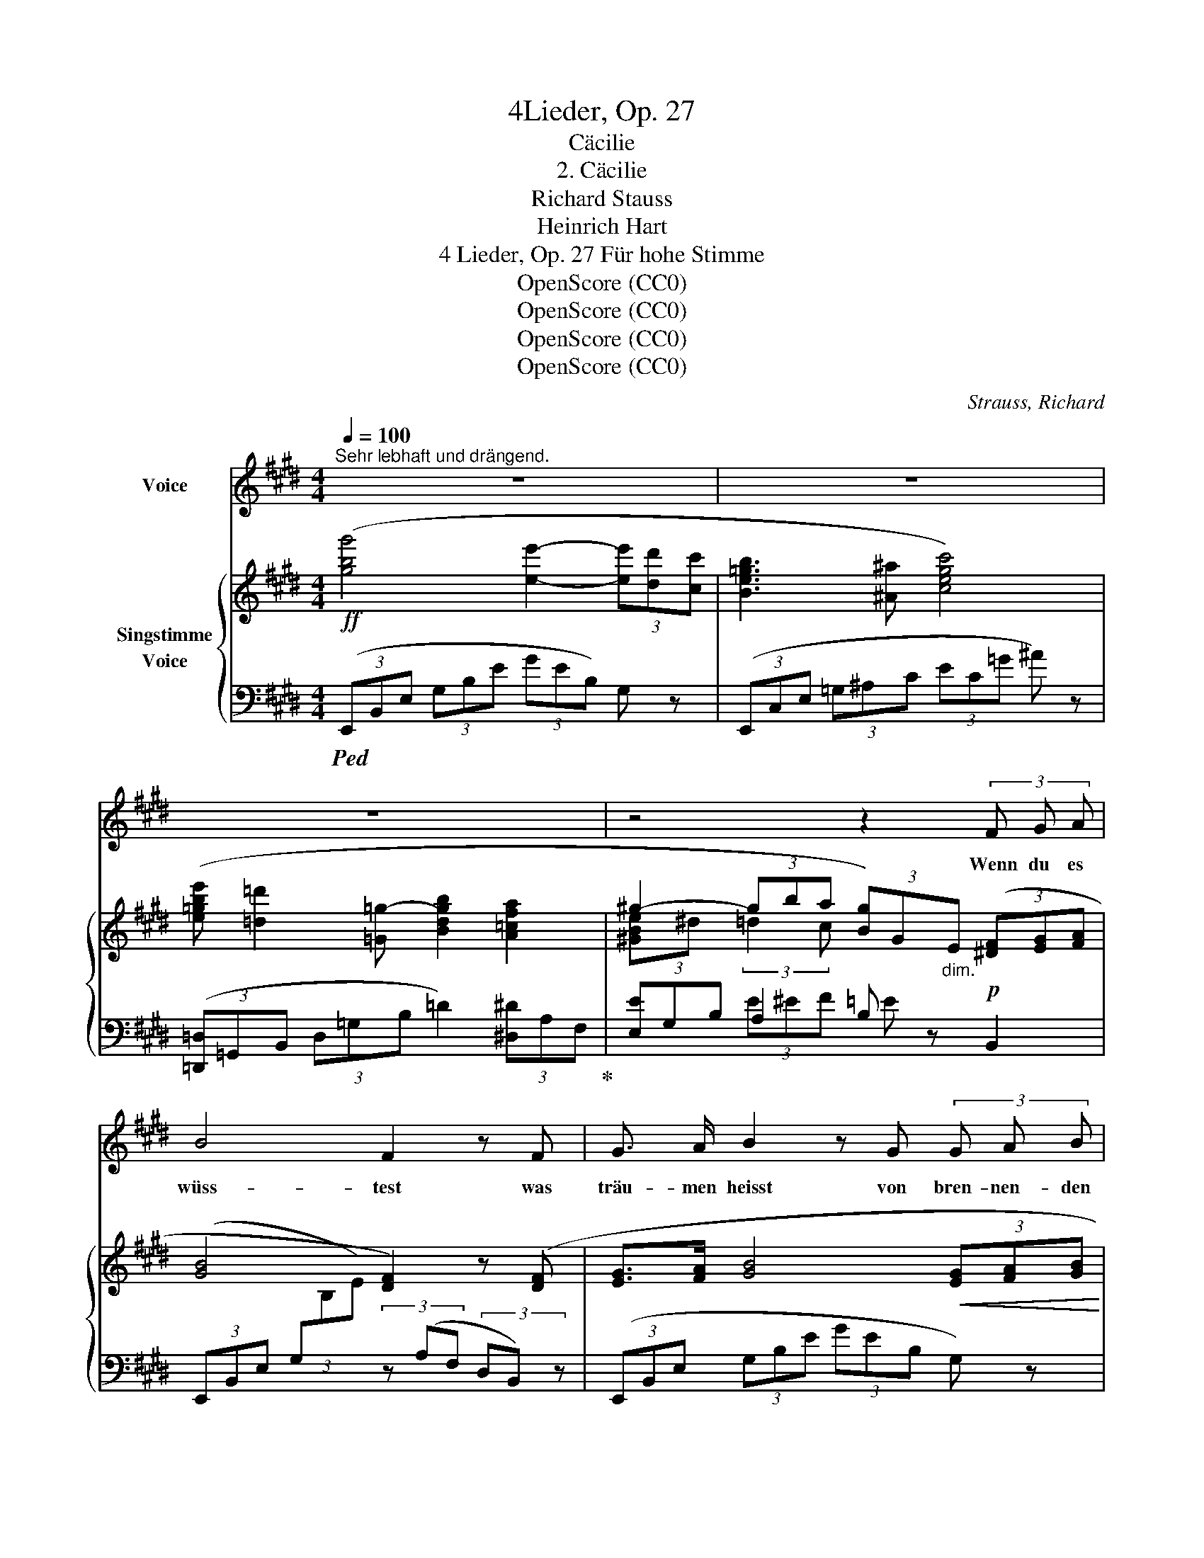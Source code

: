 X:1
T:4Lieder, Op. 27
T:Cäcilie
T:2. Cäcilie
T:Richard Stauss
T:Heinrich Hart
T:4 Lieder, Op. 27 Für hohe Stimme 
T:OpenScore (CC0)
T:OpenScore (CC0)
T:OpenScore (CC0)
T:OpenScore (CC0)
C:Strauss, Richard
Z:Hart, Heinrich
Z:OpenScore (CC0)
%%score 1 { ( 2 4 6 ) | ( 3 5 7 ) }
L:1/8
Q:1/4=100
M:4/4
K:E
V:1 treble nm="Voice"
V:2 treble nm="Singstimme\nVoice"
V:4 treble 
V:6 treble 
V:3 bass 
V:5 bass 
V:7 bass 
V:1
"^Sehr lebhaft und drängend." z8 | z8 | z8 | z4 z2 (3F G A | B4 F2 z F | G3/2 A/ B2 z G (3G A B | %6
w: |||Wenn du es|wüss- test was|träu- men heisst von bren- nen- den|
 ^B2 c c e2 d c | c4 B B B B | e4 e4 | d3 f f2 G2 | z G =d4 c B | G4 A2 z2 | z2 (3c d e e2 F2 | %13
w: Küs- sen, von Wan- dern und|ru- hen mit der Ge-|lieb- ten|Aug' in Au- ge|und ko- send und|plau- dernd,|wenn du es wüss- test,|
 z d f4 B A | G4 z4 | z2 (3E F =G B2 ^A2 | z =d _B4 A2 | =G4 z2 G2 | _B2 B A A2 =G2 | %19
w: du neig- test dein|Herz!|Wenn du es wüss- test|was ban- gen|heisst in|ein- sa- men Näch- ten|
 z =G =d4 =c d | =B6 B2 | =c6 c2 | =c2 _B2 _d3 c | =c2 B B =d2 =G =F | =F4 E4 | %25
w: und schau- ert vom|Sturm, da|nie- mand|trö- stet mil- den|Mun- des die kampf- mü- de|See- le|
 z2 (3E A B =d2 =c2 | z e =g4 =c B | A4 z4 | z8 | z8 | z2 (3^A B c e2 =G2 | z =d =g6- | %32
w: wenn du es wüss- test,|du kä- mest zu|mir.|||Wenn du es wüss- test,|was le-|
 =g2 f2 =f3 (=G | e4 e3 e | e4 =d4 | =f2 f3 f f2 | =f4 e4) | z =G G4 A B | =c8 | e3 =d d2 =c2 | %40
w: * ben heisst um-|haucht von der|Gott- heit|welt- scha- fen- dem|A- them|zu schwe- ben em-|por|licht- ge- tra- gen|
 z2 =c2 e2 =f =g | a8- | a4 z4 | z8 | z2 c2 d2 e2 | e4 B2 z2 | z2 (3^A B c f2 e2 | z2 e2 (e4- | %48
w: zu se- li- gen|Höh'n|_||wenn du es|wüss- test,|wenn du es wüss- test,|du leb-|
 e4 g4- | g4 b4- | b2) c2 z2 f2 | e6 z2 | z8 | z8 | z8 | !fermata!z8 |] %56
w: ||* test mit|mir!|||||
V:2
!ff! ([gbg']4 [ee']2- (3[ee'][dd'][cc'] | [Be=gb]3 [^A^a] [cegc']4) | %2
 ([e=gbe'] [=d=d']2 [=G=g-] [Bdgb]2 [A=cfa]2 | ^g2- (3gba (3[Bg])G"_dim."E (3([^DF][EG][FA] | %4
 [GB]4 [DF]2) z ([DF] | [EG]>[FA] [GB]4!<(! (3[EG][FA][GB]!<)! | (^B2) c2 e2 dc | c4!p! B4) | %8
 (e6 de | f3 d G2 c2) | ([Ge]2 [F=d]4 [Ec][=DB] | [B,=D^EG]4 (3[A,CFA])(FG (3Ac=e | %12
 [Gc-e-g]4 (3[Fcef])(cd (3ed'c' |!f! [ABdb]4) (f2 [GB][FA]) | %14
!f! ([gbg']4 [ee']2- (3[ee'][dd'][cc'] | [Be=gb]3 [^A^a] [cegc']4) | %16
"_dim." (3[=d_b=d']=gd (3_B=G=D- (3D^DE- (3E^EF | ([_B,-=G]4 (3B,=C^C (3=DFG) | %18
 [=CF]4 (3(_B,C^C (3=DF=G) | ([_B=d]6!<(! [A=c][=Gd]!<)! | [=D-=F=B]4) (3D!>(!(_E=E (3=F_AB)!>)! | %21
 (([=C_A=c]4 (3C)_D=D (3_EAc) | (=c2 _B2 _d3 c) | (3:2:2(=c2 B (3=F=D=C D4 | %24
 [=A,=D=F]4 (3([G,DE])B,^D (3EGB | [EA=ce]4) (3z (EG (3B=ce) | ([=G=ce=g]6 [Ac][GB] | %27
 [=DFA]4) (3z (A,^C (3DFA | =d)(f!f! [=ca]4!<(! [B=d][A=c])!<)! | %29
!ff! ([B=db]4 [=G=g]2- (3[Gg][Ff][Ee] | [=D=d]3 [Cc] [Ee]4) | ([=db=d']4 [B=g-b-]2 (3[gb][fa][eb] | %32
 [B=d=g]4) (3z"_dim." (=GA (3B=c=d) | e8 | (!arpeggio!=e4 =d4) | (!arpeggio!=f4 f4 | (=f4 e4)) | %37
 x8 | x8 | x8 | x4 [Ece]2 [=F=d=f][=Ge=g] | a4 x2 !>![=fa]2- | [fa]2 ([A=fa]4 [^A^f^a]2) | %43
!f! ([Begb]4 [eg-]2 (3gfe | [d=g^ad']4 [cgac']4) | ([Be^gb]4 [eg-]2"_cresc." (3gfe | %46
 (([f^a-c'-f']4 [eac'e']4))) |!ff! ([gbe'g']4 [e-gbe'-]2 (3[ee'][dd'][cc'] | [Bgb]4 [Geg-]2 (3gec | %49
 [GB]2) (6:4:6B,/E/G/B/e/g/ ([gb]4- | [gb]2 [EGc]4 [B,DFB]2) | %51
 [G,B,EG]2[I:staff +1] E,/"_dim."[I:staff -1]G,/B,/E/ G2 (3([DF][EG][FA] | %52
 [GB]4) x2 (3([DF][EG][FA] | [GB]2) x2 G z x2 | G/B/e/g/ [Bb]2 [ee']2 z!ff! !>![gbg'] | %55
 !fermata![G,E]8 |] %56
V:3
!ped! (3(E,,B,,E, (3G,B,E (3GEB,) G, z | (3(E,,C,E, (3=G,^A,C (3EC=G ^A) z | %2
 (3([=D,,=D,]=G,,B,, (3D,=G,B, =D2) (3[^D,^D]A,F,!ped-up! | (3[E,E]G,B, A,2 B, z!p! B,,2 | %4
 (3(E,,B,,E, (3G,[I:staff -1]B,E)[I:staff +1] (3z (A,F, (3D,B,,) z | %5
 (3(E,,B,,E, (3G,B,E (3GEB, G,) z | (3(E,,=G,,^A,, (3C,E,=G, (3^A,CE (3=G^A) z | %7
 (3(D,,F,,B,, (3D,F,B, D2 ^^C2) | E4- ED C2 | (3(^B,,,G,,^B,, (3D,F,G, ^B,2 C2) | %10
 (3(E,,C,E, (3G,B,E"^r. H." (3G)(^E,,B,, (3=D,^E,G,) | (3z (F,,,F,,"^cresc." (3B,,=D,^E, F,4) | %12
 (3([A,,,A,,]E,,A,, (3C,E,F, (3G,A,B, (3CDE) | (3(FB,C (3DEF) z2 B,,2 | %14
 (3(E,,B,,E, (3G,B,E (3GEB, G,) z | (3(E,,C,E, (3=G,^A,B, (3EC=G ^A) z | =D,4- D,4 | %17
!p! (3(=G,,_A,,=A,, (3_B,,=C,^C, =D,4) | (_E,4 =D,4) | %19
 z2 (=C,/_B,,/A,,/F,,/ =G,,/A,,/B,,/=C,/ =D,/E,/F,/=G,/ | !trill(!T_A,3 =G,/=F,/ A,4) | %21
!pp! (3(_A,,_B,,=B,, (3=C,_D,=D, _E,4) | _F,4 (=F,2 =G,2 | _A,2) z2 =F,4 | %24
 (3:2:2(B,,2 =C,"^cresc." (3^C,=D,^D, E,2) z2 | (3([=C,,=C,]=D,^D,"^cresc." (3E,F,G, A,4) | %26
 (3([A,,,A,,]=C,^D, E,A,B, =C^DE) |"^sim." (3([=D,,D,]A,,C, (3D,F,A, =C4) | %28
 z2 (3(=D,,A,,=D, (3F,A,=D F) z | (3([=G,,,=G,,]=D,,G,, (3B,,=D,=G, (3B,=C^C) =D z | %30
 (3([=G,,,=G,,]^A,,C, (3E,=G,^A, (3CA,G, E,) z | %31
 (3([=G,,,=G,,]=D,,G,, (3B,,=D,=G, (3B,=C^C (3=D^DE | (3=F) z =G,, (3=D,=G,B, [=DF]4 | %33
!p! (=C,,/=G,,/=C,/E,/ =G,/=C/[I:staff -1]E/=G/ =c/G/E/[I:staff +1]C/ G,/E,/C,/) z/ | %34
!p! (=C,,/=C,/=F,/A,/ =C/E/[I:staff -1]=F/A/ =d/A/F/=D/[I:staff +1] C/A,/F,/C,/) | %35
 (=C,,/=C,/=F,/A,/ =C/=E/[I:staff -1]=F/A/ =d/B/=G/[I:staff +1]=D/ B,/=G,/=D,/) z/ | %36
 =C,,/=G,,/=C,/=G,/ z/[I:staff -1] (=F/G/c/ e/=c/G/E/[I:staff +1] =C/G,/E,/C,/) | %37
!pp! (B,,,/B,,/E,/=G,/ =C/[I:staff -1]E/=G/=c/ e/c/G/E/[I:staff +1] C/G,/E,/B,,/) | %38
"^cresc." (A,,,/A,,/E,/A,/ =C/[I:staff -1]E/A/=c/ e/c/A/E/[I:staff +1] C/A,/E,/A,,/) | %39
 (=G,,,/=G,,/=G,/_B,/ =C/[I:staff -1]E/_B/=c/ e/c/B/E/[I:staff +1] C/B,/G,/=C,/) | %40
 =C,,/=C,/=G,/_B,/ =C/[I:staff -1]E/=G/=c/-[I:staff +1] x4 | %41
 (=F,,/=C,/=F,/A,/ =C/[I:staff -1]A/=c/=f/ a/f/c/A/[I:staff +1] =F/C/A,/F,/) | %42
 [=C,,=C,]2 (=F4 ^F2) | ([B,,,B,,]E,,/B,,/ E,/G,/B,/E/ G2- (3GFE) | [B,E=G^A]8 | %45
 ([B,,,B,,]E,,/B,,/ E,/G,/B,/E/ G2- (3GFE) | (F6 =G2) | (3([B,,,B,,]E,G, (3B,EG (3BGE (3B,G,E,) | %48
 (3(B,,B,,,B,, (3E,G,B, (3EB,E (3GEC) | B,/B,,/E,/G,/ z2 z2 B2- | ([B,B]2 ^A,4 [B,,=A,]2) | %51
!ped! [E,,E,]E,,/B,,/ x4 ([B,,-A,]2 | %52
 [B,,G,]/)(E,,/B,,/E,/ G,/[I:staff -1]B,/E/G/ B2)[I:staff +1] [B,,A,]2 | %53
 [E,,B,,E,G,]E,,/B,,/ E,/G,/"^cresc."[I:staff -1]B,/E/[I:staff +1] (3z E,,B,, E,/G,/[I:staff -1]B,/E/ | %54
[I:staff +1] z2 ([G,E]2 [B,G]2) z[K:treble] !>![EBe] |[K:bass] !fermata![E,,B,,E,]8!ped-up! |] %56
V:4
 x8 | x8 | x8 | [^GBe]^d (3:2:2=d2 c x4 | x8 | x8 | [=G^A]8 | F4 B2 ^A2 | =A2 GA c2 BA | G4 F2 E2 | %10
 x8 | x8 | x8 | x4 (3dBA D2 | x8 | x8 | x2 _B4 A2 | x8 | (_B3 A) [=DA]2 z2 | x8 | x8 | x8 | %22
 [_D=G]4 _A4 | [=D=F]2 x2 B,3 ^A, | x8 | x8 | x8 | x8 | x8 | x8 | [=G^A]4 x4 | x8 | x8 | %33
 [E=G=c]2 x6 | !arpeggio![EA=c]2 x6 | !arpeggio![=FA=c]2 x6 | [=F=G=c]2 x6 | x8 | x8 | x8 | x8 | %41
 [A=c=f]2 x4 x2 | z4 e4 | x8 | x8 | x8 | x8 | x8 | x8 | x8 | x8 | x6 B,2- | B,2 x4 B,2- | %53
 B,2 x2 x4 | x8 | x8 |] %56
V:5
 x8 | x8 | x8 | x2 (3E^EF =E x3 | x8 | x8 | x8 | x4 D4 | ^C3 B, A,4 | x8 | x8 | x8 | x8 | x8 | x8 | %15
 x8 | x4 (=D>C =C>B,) | x8 | x8 | x8 | x8 | x8 | x8 | x4 =A,,3 ^A,, | B,,4- B,,2 x2 | x8 | x8 | %27
 x8 | x8 | x8 | x8 | x8 | x8 | x8 | x8 | x8 | x2 =C z x4 | x8 | x8 | x8 | x8 | x8 | x2 =C6 | x8 | %44
 x8 | x8 | [CE^A]8 | x8 | x8 | x8 | x8 | x8 | x8 | x8 | x7[K:treble] x |[K:bass] x8 |] %56
V:6
 x8 | x8 | x8 | x8 | x8 | x8 | E4 x4 | x8 | x8 | x8 | x8 | x8 | x8 | x8 | x8 | x8 | x8 | x8 | x8 | %19
 x8 | x8 | x8 | x4 _D2 _E2 | x8 | x8 | x8 | x8 | x8 | x8 | x8 | x8 | x8 | x8 | x8 | x8 | x8 | x8 | %37
 x8 | x8 | x8 | x8 | x8 | x8 | x8 | x8 | x8 | x8 | x8 | x8 | x8 | x8 | x8 | x8 | x8 | x8 | x8 |] %56
V:7
 x8 | x8 | x8 | x8 | x8 | x8 | x8 | x8 | x8 | x8 | x8 | x8 | x8 | x8 | x8 | x8 | x8 | x8 | x8 | %19
 x8 | x8 | x8 | x8 | x8 | x8 | x8 | x8 | x8 | x8 | x8 | x8 | x8 | x8 | x8 | x8 | x8 | x8 | x8 | %38
 x8 | x8 | x8 | x8 | x4 E4 | x8 | x8 | x8 | x8 | x8 | x8 | x8 | x8 | x8 | x8 | x8 | %54
 x7[K:treble] x |[K:bass] x8 |] %56

